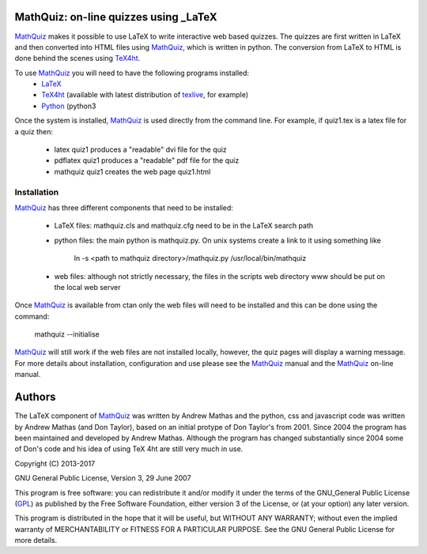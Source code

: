 MathQuiz: on-line quizzes using _LaTeX
======================================

MathQuiz_ makes it possible to use LaTeX to write interactive web based
quizzes. The quizzes are first written in LaTeX and then converted into
HTML files using MathQuiz_, which is written in python. The conversion
from LaTeX to HTML is done behind the scenes using TeX4ht_.

To use MathQuiz_ you will need to have the following programs installed:
    * LaTeX_
    * TeX4ht_ (available with latest distribution of texlive_, for example)
    * Python_ (python3

Once the system is installed, MathQuiz_ is used directly from the
command line. For example, if quiz1.tex is a latex file for a quiz then:
    * latex quiz1         produces a "readable" dvi file for the quiz
    * pdflatex quiz1      produces a "readable" pdf file for the quiz
    * mathquiz quiz1      creates the web page quiz1.html

Installation
------------

MathQuiz_ has three different components that need to be installed:

 - LaTeX files: mathquiz.cls and mathquiz.cfg need to be in the LaTeX
   search path
 - python files: the main python is mathquiz.py. On unix systems create
   a link to it using something like
       ln -s <path to mathquiz directory>/mathquiz.py /usr/local/bin/mathquiz
 - web files: although not strictly necessary, the files in the scripts 
   web directory www should be put on the local web server

Once MathQuiz_ is available from ctan only the web files will need to be
installed and this can be done using the command:

    mathquiz --initialise

MathQuiz_ will still work if the web files are not installed locally,
however, the quiz pages will display a warning message. For more details
about installation, configuration and use please see the MathQuiz_ manual
and the MathQuiz_ on-line manual.

Authors
=======

The LaTeX component of MathQuiz_ was written by Andrew Mathas and
the python, css and javascript code was written by Andrew Mathas (and
Don Taylor), based on an initial protype of Don Taylor's from 2001.
Since 2004 the program has been maintained and developed by Andrew
Mathas. Although the program has changed substantially since 2004 some
of Don's code and his idea of using TeX 4ht are still very much in use.

Copyright (C) 2013-2017

GNU General Public License, Version 3, 29 June 2007

This program is free software: you can redistribute it and/or modify it under
the terms of the GNU_General Public License (GPL_) as published by the Free
Software Foundation, either version 3 of the License, or (at your option) any
later version.

This program is distributed in the hope that it will be useful, but WITHOUT ANY
WARRANTY; without even the implied warranty of MERCHANTABILITY or FITNESS FOR A
PARTICULAR PURPOSE.  See the GNU General Public License for more details.

.. _GPL: https://www.gnu.org/licenses/gpl-3.0.en.html
.. _LaTeX: https://www.latex-project.org/
.. _MathQuiz: http://www.maths.usyd.edu.au/u/MOW/MathQuiz/doc/mathquiz-manual.html
.. _Python: https://www.python.org
.. _TeX4ht: http://www.tug.org/tex4ht/
.. _texlive: https://www.tug.org/texlive/
